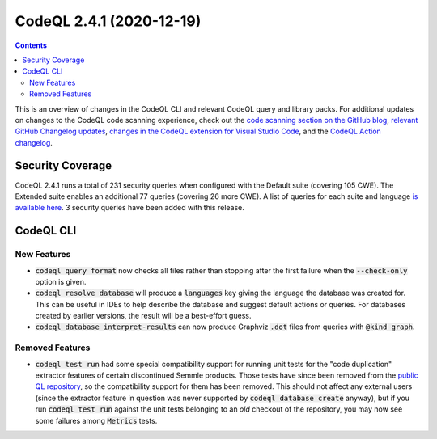 .. _codeql-cli-2.4.1:

=========================
CodeQL 2.4.1 (2020-12-19)
=========================

.. contents:: Contents
   :depth: 2
   :local:
   :backlinks: none

This is an overview of changes in the CodeQL CLI and relevant CodeQL query and library packs. For additional updates on changes to the CodeQL code scanning experience, check out the `code scanning section on the GitHub blog <https://github.blog/tag/code-scanning/>`__, `relevant GitHub Changelog updates <https://github.blog/changelog/label/code-scanning/>`__, `changes in the CodeQL extension for Visual Studio Code <https://marketplace.visualstudio.com/items/GitHub.vscode-codeql/changelog>`__, and the `CodeQL Action changelog <https://github.com/github/codeql-action/blob/main/CHANGELOG.md>`__.

Security Coverage
-----------------

CodeQL 2.4.1 runs a total of 231 security queries when configured with the Default suite (covering 105 CWE). The Extended suite enables an additional 77 queries (covering 26 more CWE). A list of queries for each suite and language `is available here <https://docs.github.com/en/code-security/code-scanning/managing-your-code-scanning-configuration/codeql-query-suites#queries-included-in-the-default-and-security-extended-query-suites>`__. 3 security queries have been added with this release.

CodeQL CLI
----------

New Features
~~~~~~~~~~~~

*   :code:`codeql query format` now checks all files rather than stopping after the first failure when the :code:`--check-only` option is given.
    
*   :code:`codeql resolve database` will produce a :code:`languages` key giving the language the database was created for. This can be useful in IDEs to help describe the database and suggest default actions or queries.
    For databases created by earlier versions, the result will be a best-effort guess.
    
*   :code:`codeql database interpret-results` can now produce Graphviz :code:`.dot` files from queries with :code:`@kind graph`.

Removed Features
~~~~~~~~~~~~~~~~

*   :code:`codeql test run` had some special compatibility support for running unit tests for the "code duplication" extractor features of certain discontinued Semmle products. Those tests have since been removed from the `public QL repository <https://github.com/github/codeql>`__,
    so the compatibility support for them has been removed. This should not affect any external users (since the extractor feature in question was never supported by :code:`codeql database create` anyway),
    but if you run :code:`codeql test run` against the unit tests belonging to an *old* checkout of the repository, you may now see some failures among :code:`Metrics` tests.
